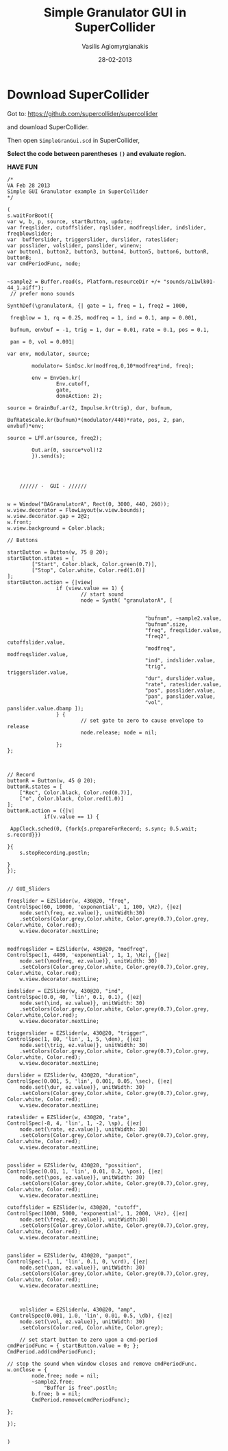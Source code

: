 
#+Title: Simple Granulator GUI in SuperCollider
#+Author: Vasilis Agiomyrgianakis
#+Date: 28-02-2013

#+Options: num:nil
#+Options: toc:nil

* Download SuperCollider

Got to: https://github.com/supercollider/supercollider

and download SuperCollider.

Then open  =SimpleGranGui.scd= in SuperCollider,

*Select the code between parentheses =()= and evaluate region.*

*HAVE FUN*

#+BEGIN_SRC sclang
/*
VA Feb 28 2013
Simple GUI Granulator example in SuperCollider
*/

(
s.waitForBoot({
var w, b, p, source, startButton, update;
var freqslider, cutoffslider, rqslider, modfreqslider, indslider, freqblowslider;
var  bufferslider, triggerslider, durslider, rateslider;
var posslider, volslider, panslider, winenv;
var button1, button2, button3, button4, button5, button6, buttonR, buttonB;
var cmdPeriodFunc, node;


~sample2 = Buffer.read(s, Platform.resourceDir +/+ "sounds/a11wlk01-44_1.aiff");
 // prefer mono sounds

SynthDef(\granulatorA, {| gate = 1, freq = 1, freq2 = 1000,

 freqblow = 1, rq = 0.25, modfreq = 1, ind = 0.1, amp = 0.001,

 bufnum, envbuf = -1, trig = 1, dur = 0.01, rate = 0.1, pos = 0.1,

 pan = 0, vol = 0.001|

var env, modulator, source;

		modulator= SinOsc.kr(modfreq,0,10*modfreq*ind, freq);

		env = EnvGen.kr(
                Env.cutoff,
                gate,
                doneAction: 2);

source = GrainBuf.ar(2, Impulse.kr(trig), dur, bufnum,

BufRateScale.kr(bufnum)*(modulator/440)*rate, pos, 2, pan, envbuf)*env;

source = LPF.ar(source, freq2);
		
        Out.ar(0, source*vol)!2
        }).send(s);


	
			
	////// -  GUI - //////

		
w = Window("BAGranulatorA", Rect(0, 3000, 440, 260));
w.view.decorator = FlowLayout(w.view.bounds);
w.view.decorator.gap = 2@2;
w.front;
w.view.background = Color.black;
	
// Buttons 

startButton = Button(w, 75 @ 20);
startButton.states = [
        ["Start", Color.black, Color.green(0.7)],
        ["Stop", Color.white, Color.red(1.0)]
];
startButton.action = {|view|
                if (view.value == 1) {
                        // start sound
                        node = Synth( "granulatorA", [

											
											 "bufnum", ~sample2.value,
											 "bufnum".size,
											 "freq", freqslider.value,
											 "freq2", cutoffslider.value,
											 "modfreq", modfreqslider.value,
											 "ind", indslider.value,
											 "trig", triggerslider.value,
                                			 "dur", durslider.value,
                             				 "rate", rateslider.value,
											 "pos", posslider.value,
											 "pan", panslider.value, 
											 "vol", panslider.value.dbamp ]);
                } {
                        // set gate to zero to cause envelope to release
                        node.release; node = nil;
					
                };
};



// Record
buttonR = Button(w, 45 @ 20);
buttonR.states = [
	["Rec", Color.black, Color.red(0.7)],
	["o", Color.black, Color.red(1.0)]
];
buttonR.action = ({|v|
		 	if(v.value == 1) {
		 	                 
 AppClock.sched(0, {fork{s.prepareForRecord; s.sync; 0.5.wait; s.record}}) 
                                
}{
	s.stopRecording.postln;
	
}
});
	

// GUI_Sliders

freqslider = EZSlider(w, 430@20, "freq", 
ControlSpec(60, 10000, 'exponential', 1, 100, \Hz), {|ez|
	node.set(\freq, ez.value)}, unitWidth:30)
	.setColors(Color.grey,Color.white, Color.grey(0.7),Color.grey, Color.white, Color.red);
	w.view.decorator.nextLine;
	
	
modfreqslider = EZSlider(w, 430@20, "modfreq", 
ControlSpec(1, 4400, 'exponential', 1, 1, \Hz), {|ez|
	node.set(\modfreq, ez.value)}, unitWidth: 30)
	.setColors(Color.grey,Color.white, Color.grey(0.7),Color.grey, Color.white, Color.red);
	w.view.decorator.nextLine;

indslider = EZSlider(w, 430@20, "ind", 
ControlSpec(0.0, 40, 'lin', 0.1, 0.1), {|ez|
	node.set(\ind, ez.value)}, unitWidth: 30)
	.setColors(Color.grey,Color.white, Color.grey(0.7),Color.grey, Color.white,Color.red);
	w.view.decorator.nextLine;

triggerslider = EZSlider(w, 430@20, "trigger", 
ControlSpec(1, 80, 'lin', 1, 5, \den), {|ez|
	node.set(\trig, ez.value)}, unitWidth: 30)
	.setColors(Color.grey,Color.white, Color.grey(0.7),Color.grey, Color.white, Color.red);
	w.view.decorator.nextLine;

durslider = EZSlider(w, 430@20, "duration", 
ControlSpec(0.001, 5, 'lin', 0.001, 0.05, \sec), {|ez|
	node.set(\dur, ez.value)}, unitWidth: 30)
	.setColors(Color.grey,Color.white, Color.grey(0.7),Color.grey, Color.white, Color.red);
	w.view.decorator.nextLine;

rateslider = EZSlider(w, 430@20, "rate", 
ControlSpec(-8, 4, 'lin', 1, -2, \sp), {|ez|
	node.set(\rate, ez.value)}, unitWidth: 30)
	.setColors(Color.grey,Color.white, Color.grey(0.7),Color.grey, Color.white, Color.red);
	w.view.decorator.nextLine;


posslider = EZSlider(w, 430@20, "possition", 
ControlSpec(0.01, 1, 'lin', 0.01, 0.2, \pos), {|ez|
	node.set(\pos, ez.value)}, unitWidth: 30)
	.setColors(Color.grey,Color.white, Color.grey(0.7),Color.grey, Color.white, Color.red);
	w.view.decorator.nextLine;
	
cutoffslider = EZSlider(w, 430@20, "cutoff", 
ControlSpec(1000, 5000, 'exponential', 1, 2000, \Hz), {|ez|
	node.set(\freq2, ez.value)}, unitWidth:30)
	.setColors(Color.grey,Color.white, Color.grey(0.7),Color.grey, Color.white, Color.red);
	w.view.decorator.nextLine;
	

panslider = EZSlider(w, 430@20, "panpot", 
ControlSpec(-1, 1, 'lin', 0.1, 0, \crd), {|ez|
	node.set(\pan, ez.value)}, unitWidth: 30)
	.setColors(Color.grey,Color.white, Color.grey(0.7),Color.grey, Color.white, Color.red);
	w.view.decorator.nextLine;



	volslider = EZSlider(w, 430@20, "amp",
 ControlSpec(0.001, 1.0, 'lin', 0.01, 0.5, \db), {|ez|
	node.set(\vol, ez.value)}, unitWidth: 30)
	.setColors(Color.red, Color.white, Color.grey);
	
	// set start button to zero upon a cmd-period
cmdPeriodFunc = { startButton.value = 0; };
CmdPeriod.add(cmdPeriodFunc);

// stop the sound when window closes and remove cmdPeriodFunc.
w.onClose = {
        node.free; node = nil;
		~sample2.free;
			"Buffer is free".postln;
		b.free; b = nil;
        CmdPeriod.remove(cmdPeriodFunc);

};

});


)

#+END_SRC
